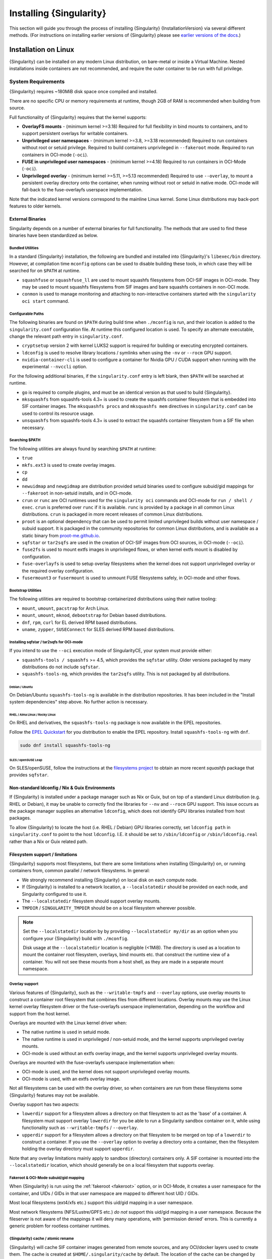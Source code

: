 .. _installation:

##########################
 Installing {Singularity}
##########################

This section will guide you through the process of installing
{Singularity} {InstallationVersion} via several different methods. (For
instructions on installing earlier versions of {Singularity} please see
`earlier versions of the docs <https://www.sylabs.io/docs/>`_.)

***********************
 Installation on Linux
***********************

{Singularity} can be installed on any modern Linux distribution, on
bare-metal or inside a Virtual Machine. Nested installations inside
containers are not recommended, and require the outer container to be
run with full privilege.

.. _system-requirements:

System Requirements
===================

{Singularity} requires ~180MiB disk space once compiled and installed.

There are no specific CPU or memory requirements at runtime, though 2GB
of RAM is recommended when building from source.

Full functionality of {Singularity} requires that the kernel supports:

-  **OverlayFS mounts** - (minimum kernel >=3.18) Required for full
   flexibility in bind mounts to containers, and to support persistent
   overlays for writable containers.

-  **Unprivileged user namespaces** - (minimum kernel >=3.8, >=3.18 recommended)
   Required to run containers without root or setuid privilege. Required to
   build containers unprivileged in ``--fakeroot`` mode. Required to run
   containers in OCI-mode (``-oci``).

-  **FUSE in unprivileged user namespaces** - (minimum kernel >=4.18) Required
   to run containers in OCI-Mode (``-oci``).

-  **Unprivileged overlay** - (minimum kernel >=5.11, >=5.13 recommended)
   Required to use ``--overlay``, to mount a persistent overlay directory onto
   the container, when running without root or setuid in native mode. OCI-mode
   will fall-back to the fuse-overlayfs userspace implementation.

Note that the indicated kernel versions correspond to the mainline Linux kernel.
Some Linux distributions may back-port features to older kernels.

External Binaries
-----------------

Singularity depends on a number of external binaries for full functionality. The
methods that are used to find these binaries have been standardized as below.

Bundled Utilities
^^^^^^^^^^^^^^^^^

In a standard {Singularity} installation, the following are bundled and
installed into {Singularity}'s ``libexec/bin`` directory. However, at
compilation time ``mconfig`` options can be used to disable building these
tools, in which case they will be searched for on ``$PATH`` at runtime.

- ``squashfuse`` or ``squashfuse_ll`` are used to mount squashfs filesystems
  from OCI-SIF images in OCI-mode. They may be used to mount squashfs
  filesystems from SIF images and bare squashfs containers in non-OCI mode.

- ``conmon`` is used to manage monitoring and attaching to non-interactive
  containers started with the ``singularity oci start`` command.

Configurable Paths
^^^^^^^^^^^^^^^^^^

The following binaries are found on ``$PATH`` during build time when
``./mconfig`` is run, and their location is added to the
``singularity.conf`` configuration file. At runtime this configured
location is used. To specify an alternate executable, change the
relevant path entry in ``singularity.conf``.

-  ``cryptsetup`` version 2 with kernel LUKS2 support is required for
   building or executing encrypted containers.

-  ``ldconfig`` is used to resolve library locations / symlinks when
   using the ``-nv`` or ``--rocm`` GPU support.

-  ``nvidia-container-cli`` is used to configure a container for Nvidia
   GPU / CUDA support when running with the experimental ``--nvccli``
   option.

For the following additional binaries, if the ``singularity.conf`` entry
is left blank, then ``$PATH`` will be searched at runtime.

-  ``go`` is required to compile plugins, and must be an identical
   version as that used to build {Singularity}.

-  ``mksquashfs`` from squashfs-tools 4.3+ is used to create the
   squashfs container filesystem that is embedded into SIF container
   images. The ``mksquashfs procs`` and ``mksquashfs mem`` directives in
   ``singularity.conf`` can be used to control its resource usage.

-  ``unsquashfs`` from squashfs-tools 4.3+ is used to extract the
   squashfs container filesystem from a SIF file when necessary.

Searching $PATH
^^^^^^^^^^^^^^^

The following utilities are always found by searching ``$PATH`` at
runtime:

-  ``true``

-  ``mkfs.ext3`` is used to create overlay images.

-  ``cp``

-  ``dd``

-  ``newuidmap`` and ``newgidmap`` are distribution provided setuid
   binaries used to configure subuid/gid mappings for ``--fakeroot`` in
   non-setuid installs, and in OCI-mode.

-  ``crun`` or ``runc`` are OCI runtimes used for the ``singularity oci``
   commands and OCI-mode for ``run / shell / exec``. ``crun`` is preferred over
   ``runc`` if it is available. ``runc`` is provided by a package in all common
   Linux distributions. ``crun`` is packaged in more recent releases of common
   Linux distributions.

-  ``proot`` is an optional dependency that can be used to permit
   limited unprivileged builds without user namespace / subuid
   support. It is packaged in the community repositories for common
   Linux distributions, and is available as a static binary from
   `proot-me.github.io <https://proot-me.github.io>`__.

- ``sqfstar`` or ``tar2sqfs`` are used in the creation of OCI-SIF images from
  OCI sources, in OCI-mode (``--oci``).

- ``fuse2fs`` is used to mount extfs images in unprivileged flows, or when
  kernel extfs mount is disabled by configuration.

- ``fuse-overlayfs`` is used to setup overlay filesystems when the kernel does
  not support unprivileged overlay or the required overlay configuration.

- ``fusermount3`` or ``fusermount`` is used to unmount FUSE filesystems safely,
  in OCI-mode and other flows.

Bootstrap Utilities
^^^^^^^^^^^^^^^^^^^

The following utilities are required to bootstrap containerized
distributions using their native tooling:

-  ``mount``, ``umount``, ``pacstrap`` for Arch Linux.
-  ``mount``, ``umount``, ``mknod``, ``debootstrap`` for Debian based
   distributions.
-  ``dnf``, ``rpm``, ``curl`` for EL derived RPM based
   distributions.
-  ``uname``, ``zypper``, ``SUSEConnect`` for SLES derived RPM based
   distributions.

.. _sqfstar:

Installing sqfstar / tar2sqfs for OCI-mode
^^^^^^^^^^^^^^^^^^^^^^^^^^^^^^^^^^^^^^^^^^

If you intend to use the ``--oci`` execution mode of SingularityCE, your system
must provide either:

- ``squashfs-tools / squashfs`` >= 4.5, which provides the ``sqfstar`` utility.
  Older versions packaged by many distributions do not include ``sqfstar``.
- ``squashfs-tools-ng``, which provides the ``tar2sqfs`` utility. This is not
  packaged by all distributions.

Debian / Ubuntu
"""""""""""""""

On Debian/Ubuntu ``squashfs-tools-ng`` is available in the distribution
repositories. It has been included in the "Install system dependencies" step
above. No further action is necessary.

RHEL / Alma Linux / Rocky Linux
"""""""""""""""""""""""""""""""

On RHEL and derivatives, the ``squashfs-tools-ng`` package is now
available in the EPEL repositories.

Follow the `EPEL Quickstart <https://docs.fedoraproject.org/en-US/epel/#_quickstart>`__
for you distribution to enable the EPEL repository. Install ``squashfs-tools-ng`` with
``dnf``.

.. code::

   sudo dnf install squashfs-tools-ng


SLES / openSUSE Leap
""""""""""""""""""""

On SLES/openSUSE, follow the instructions at the `filesystems
project <https://software.opensuse.org//download.html?project=filesystems&package=squashfs>`__
to obtain an more recent `squashfs` package that provides ``sqfstar``.

Non-standard ldconfig / Nix & Guix Environments
-----------------------------------------------

If {Singularity} is installed under a package manager such as Nix or
Guix, but on top of a standard Linux distribution (e.g. RHEL or
Debian), it may be unable to correctly find the libraries for ``--nv``
and ``--rocm`` GPU support. This issue occurs as the package manager
supplies an alternative ``ldconfig``, which does not identify GPU
libraries installed from host packages.

To allow {Singularity} to locate the host (i.e. RHEL / Debian) GPU
libraries correctly, set ``ldconfig path`` in ``singularity.conf`` to
point to the host ``ldconfig``. I.E. it should be set to
``/sbin/ldconfig`` or ``/sbin/ldconfig.real`` rather than a Nix or Guix
related path.

Filesystem support / limitations
--------------------------------

{Singularity} supports most filesystems, but there are some limitations
when installing {Singularity} on, or running containers from, common
parallel / network filesystems. In general:

-  We strongly recommend installing {Singularity} on local disk on each
   compute node.

-  If {Singularity} is installed to a network location, a
   ``--localstatedir`` should be provided on each node, and Singularity
   configured to use it.

-  The ``--localstatedir`` filesystem should support overlay mounts.

-  ``TMPDIR`` / ``SINGULARITY_TMPDIR`` should be on a local filesystem
   wherever possible.

.. note::

   Set the ``--localstatedir`` location by by providing
   ``--localstatedir my/dir`` as an option when you configure your
   {Singularity} build with ``./mconfig``.

   Disk usage at the ``--localstatedir`` location is negligible (<1MiB).
   The directory is used as a location to mount the container root
   filesystem, overlays, bind mounts etc. that construct the runtime
   view of a container. You will not see these mounts from a host shell,
   as they are made in a separate mount namespace.

Overlay support
^^^^^^^^^^^^^^^

Various features of {Singularity}, such as the ``--writable-tmpfs`` and
``--overlay`` options, use overlay mounts to construct a container root
filesystem that combines files from different locations. Overlay mounts may use
the Linux kernel overlay filesystem driver or the fuse-overlayfs userspace
implementation, depending on the workflow and support from the host kernel.

Overlays are mounted with the Linux kernel driver when:

- The native runtime is used in setuid mode.
- The native runtime is used in unprivileged / non-setuid mode, and
  the kernel supports unprivileged overlay mounts.
- OCI-mode is used without an extfs overlay image, and the kernel supports
  unprivileged overlay mounts.

Overlays are mounted with the fuse-overlayfs userspace implementation when:

- OCI-mode is used, and the kernel does not support unprivileged overlay mounts.
- OCI-mode is used, with an extfs overlay image.

Not all filesystems can be used with the overlay driver, so when containers
are run from these filesystems some {Singularity} features may not be available.

Overlay support has two aspects:

-  ``lowerdir`` support for a filesystem allows a directory on that
   filesystem to act as the 'base' of a container. A filesystem must
   support overlay ``lowerdir`` for you be able to run a Singularity
   sandbox container on it, while using functionality such as
   ``--writable-tmpfs`` / ``--overlay``.

-  ``upperdir`` support for a filesystem allows a directory on that
   filesystem to be merged on top of a ``lowerdir`` to construct a
   container. If you use the ``--overlay`` option to overlay a directory
   onto a container, then the filesystem holding the overlay directory
   must support ``upperdir``.

Note that any overlay limitations mainly apply to sandbox (directory)
containers only. A SIF container is mounted into the ``--localstatedir``
location, which should generally be on a local filesystem that supports
overlay.

Fakeroot & OCI-Mode subuid/gid mapping
^^^^^^^^^^^^^^^^^^^^^^^^^^^^^^^^^^^^^^

When {Singularity} is run using the :ref:`fakeroot <fakeroot>` option, or in
OCI-Mode, it creates a user namespace for the container, and UIDs / GIDs in that
user namespace are mapped to different host UID / GIDs.

Most local filesystems (ext4/xfs etc.) support this uid/gid mapping in a
user namespace.

Most network filesystems (NFS/Lustre/GPFS etc.) *do not* support this
uid/gid mapping in a user namespace. Because the fileserver is not aware
of the mappings it will deny many operations, with 'permission denied'
errors. This is currently a generic problem for rootless container
runtimes.

{Singularity} cache / atomic rename
^^^^^^^^^^^^^^^^^^^^^^^^^^^^^^^^^^^

{Singularity} will cache SIF container images generated from remote
sources, and any OCI/docker layers used to create them. The cache is
created at ``$HOME/.singularity/cache`` by default. The location of the
cache can be changed by setting the ``SINGULARITY_CACHEDIR`` environment
variable.

The directory used for ``SINGULARITY_CACHEDIR`` should be:

-  A unique location for each user. Permissions are set on the cache so
   that private images cached for one user are not exposed to another.
   This means that ``SINGULARITY_CACHEDIR`` cannot be shared.

-  Located on a filesystem with sufficient space for the number and size
   of container images anticipated.

-  Located on a filesystem that supports atomic rename, if possible.

In {Singularity} version 3.6 and above the cache is concurrency safe.
Parallel runs of {Singularity} that would create overlapping cache
entries will not conflict, as long as the filesystem used by
``SINGULARITY_CACHEDIR`` supports atomic rename operations.

Support for atomic rename operations is expected on local POSIX
filesystems, but varies for network / parallel filesystems and may be
affected by topology and configuration. For example, Lustre supports
atomic rename of files only on a single MDT. Rename on NFS is only
atomic to a single client, not across systems accessing the same NFS
share.

If you are not certain that your ``$HOME`` or ``SINGULARITY_CACHEDIR``
filesystems support atomic rename, do not run ``singularity`` in parallel
using remote container URLs. Instead use ``singularity pull`` to create
a local SIF image, and then run this SIF image in a parallel step. An
alternative is to use the ``--disable-cache`` option, but this will
result in each {Singularity} instance independently fetching the
container from the remote source, into a temporary location.

NFS
^^^

NFS filesystems support overlay mounts as a ``lowerdir`` only, and do
not support user-namespace (sub)uid/gid mapping.

-  Containers run from SIF files located on an NFS filesystem do not
   have restrictions.

-  You cannot use ``--overlay mynfsdir/`` to overlay a directory onto a
   container when the overlay (upperdir) directory is on an NFS
   filesystem.

-  When using ``--fakeroot`` to build or run a container, your
   ``TMPDIR`` / ``SINGULARITY_TMPDIR`` should not be set to an NFS
   location.

-  You should not run a sandbox container with ``--fakeroot`` from an
   NFS location.

Lustre / GPFS / PanFS
^^^^^^^^^^^^^^^^^^^^^

Lustre, GPFS, and PanFS do not have sufficient ``upperdir`` or
``lowerdir`` overlay support for certain {Singularity} features, and
do not support user-namespace (sub)uid/gid mapping.

- You cannot use ``--overlay`` or ``--writable-tmpfs`` with a sandbox
  container that is located on a Lustre, GPFS, or PanFS
  filesystem. SIF containers on Lustre, GPFS, and PanFS will work
  correctly with these options.

- You cannot use ``--overlay`` to overlay a directory onto a
  container, when the overlay (upperdir) directory is on a Lustre,
  GPFS, or PanFS filesystem.

- When using ``--fakeroot`` to build or run a container, your
  ``TMPDIR/SINGULARITY_TMPDIR`` should not be a Lustre, GPFS, or
  PanFS location.

- You should not run a sandbox container with ``--fakeroot`` from a
  Lustre, GPFS, or PanFS location.

OCI-mode Limitations
--------------------

Because {Singularity} 4's OCI-mode is unprivileged, and never uses a setuid
starter executable for container configuration, it has requirements that may not
be satisified by older Linux distributions.

OCI-mode, including Dockerfile builds to OCI-SIF, will generally operate
correctly on Linux distributions that use kernel 4.18 or later and v2 cgroups.
Some distributions that use earlier kernels may have backported functionality
that allows OCI-Mode to be used, but certain features may be limited as below.
Distributions using v1 cgroups also have limitations, discussed below.

RHEL / Alma Linux / Rocky Linux
^^^^^^^^^^^^^^^^^^^^^^^^^^^^^^^

On RHEL 9, all features of OCI-mode are supported. ``crun`` is the recommended
low-level runtime, and is listed as a requirement by {Singularity} RPM packages.

On RHEL 8, container resource limits cannot be applied as v1 cgroups are used by
default. ``crun`` is the recommended low-level runtime, and is listed as a
requirement by {Singularity} RPM packages.

SLES / openSUSE Leap
^^^^^^^^^^^^^^^^^^^^

On SLES 15, container resource limits cannot be applied as v1 cgroups are used
by default. ``runc`` is the recommended low-level runtime, and is listed as a
requirement by {Singularity} RPM packages. The ``--no-setgroups`` option, to
preserve host supplementary group membership, is not supported by ``runc``.

OCI-mode, including building Dockerfiles with ``singularity build --oci``, is
not supported on SLES12. The kernel does not support FUSE in unprivileged user
namespaces nor does it support unprivileged kernel overlays.

Ubuntu
^^^^^^

On Ubuntu 22.04 LTS, ``runc`` is the recommended low-level runtime, and is
listed as a requirement by {Singularity} Deb packages. The ``--no-setgroups``
option, to preserve host supplementary group membership, is not supported by
``runc``.

On Ubuntu 20.04 LTS, container resource limits cannot be applied as v1 cgroups
are used by default. ``runc`` is the recommended low-level runtime, and is
listed as a requirement by {Singularity} Deb packages. The ``--no-setgroups``
option, to preserve host supplementary group membership, is not supported by
``runc``.

Install from Provided RPM / Deb Packages
========================================

Sylabs provides ``.rpm`` packages of {Singularity}, for
mainstream-supported versions of RHEL and derivatives (e.g. Alma Linux
/ Rocky Linux). We also provide ``.deb`` packages for current Ubuntu
LTS releases.

These packages can be downloaded from the `GitHub release
page <https://github.com/sylabs/singularity/releases>`_
and installed using your distribution's package manager.

The packages are provided as a convenience for users of the open
source project, and are built in our public CircleCI workflow. They are not
signed, but SHA256 sums are provided on the release page.

Install from Source
===================

To use the latest version of {Singularity} from GitHub you will need to
build and install it from source. This may sound daunting, but the
process is straightforward, and detailed below.

If you have an earlier version of {Singularity} installed, you should
:ref:`remove it <remove-an-old-version>` before executing the
installation commands. You will also need to install some dependencies
and install `Go <https://golang.org/>`_.

.. _install-dependencies:

Install Dependencies
--------------------

On Debian-based systems, including Ubuntu:

.. code::

   # Ensure repositories are up-to-date
   sudo apt-get update
   # Install debian packages for dependencies
   sudo apt-get install -y \
      autoconf \
      automake \
      cryptsetup \
      fuse \
      fuse2fs \
      git \
      libfuse-dev \
      libglib2.0-dev \
      libseccomp-dev \
      libtool \
      pkg-config \
      runc \
      squashfs-tools \
      squashfs-tools-ng \
      uidmap \
      wget \
      zlib1g-dev

On versions 8 or later of RHEL / Alma Linux / Rocky Linux, as well as on Fedora:

.. code::

   # Install basic tools for compiling
   sudo dnf groupinstall -y 'Development Tools'
   # Install RPM packages for dependencies
   sudo dnf install -y \
      autoconf \
      automake \
      crun \
      cryptsetup \
      fuse \
      fuse3 \
      fuse3-devel \
      git \
      glib2-devel \
      libseccomp-devel \
      libtool \
      squashfs-tools \
      wget \
      zlib-devel

On SLES / openSUSE Leap:

.. code::

   # Install RPM packages for dependencies
   sudo zypper in \
      autoconf \
      automake \
      cryptsetup \
      fuse2fs \
      fuse3 \
      fuse3-devel \
      gcc \
      gcc-c++ \
      git \
      glib2-devel \
      libseccomp-devel \
      libtool \
      make \
      pkg-config \
      runc \
      squashfs \
      wget \
      zlib-devel

.. note::

   You can build {Singularity} without ``cryptsetup`` available,
   but you will not be able to use encrypted containers without it installed
   on your system.

   If you will not use the ``singularity oci`` commands, or OCI-mode, ``crun`` /
   ``runc`` is not required.

.. _install-go:

Install Go
----------

{Singularity} is written in Go, and aims to maintain support for the two most
recent stable versions of Go. This corresponds to the Go Release Maintenance
Policy and Security Policy, ensuring critical bug fixes and security patches are
available for all supported language versions.

Building {Singularity} may require a newer version of Go than is available in
the repositories of your distribution. We recommend installing the latest
version of Go from the [official binaries](https://golang.org/dl/).

This is one of several ways to `install and configure Go
<https://golang.org/doc/install>`_.

.. note::

   If you have previously installed Go from a download, rather than an
   operating system package, you should remove your ``go`` directory,
   e.g. ``rm -r /usr/local/go`` before installing a newer version.
   Extracting a new version of Go over an existing installation can lead
   to errors when building Go programs, as it may leave old files, which
   have been removed or replaced in newer versions.

Visit the `Go download page <https://golang.org/dl/>`_ and pick a
package archive to download. Copy the link address and download with
wget. Then extract the archive to ``/usr/local`` (or use other
instructions on go installation page).

.. code::

   $ export VERSION={GoVersion} OS=linux ARCH=amd64 && \
       wget https://dl.google.com/go/go$VERSION.$OS-$ARCH.tar.gz && \
       sudo tar -C /usr/local -xzvf go$VERSION.$OS-$ARCH.tar.gz && \
       rm go$VERSION.$OS-$ARCH.tar.gz

Then, set up your environment for Go.

.. code::

   $ echo 'export GOPATH=${HOME}/go' >> ~/.bashrc && \
       echo 'export PATH=/usr/local/go/bin:${PATH}:${GOPATH}/bin' >> ~/.bashrc && \
       source ~/.bashrc

Download {Singularity} from a release
-------------------------------------

You can download {Singularity} from one of the releases. To see a full
list, visit `the GitHub release page
<https://github.com/sylabs/singularity/releases>`_. After deciding on a
release to install, you can run the following commands to proceed with
the installation.

.. code::

   $ export VERSION={InstallationVersion} && # adjust this as necessary \
       wget https://github.com/sylabs/singularity/releases/download/v${VERSION}/singularity-ce-${VERSION}.tar.gz && \
       tar -xzf singularity-ce-${VERSION}.tar.gz && \
       cd singularity-ce-${VERSION}

Checkout Code from Git
----------------------

The following commands will install {Singularity} from the `GitHub repo
<https://github.com/sylabs/singularity>`_ to ``/usr/local``. This method
will work for >=v{InstallationVersion}. To install an older tagged
release see `older versions of the docs <https://www.sylabs.io/docs/>`_.

When installing from source, you can decide to install from either a
**tag**, a **release branch**, or from the **main branch**.

-  **tag**: GitHub tags form the basis for releases, so installing from
   a tag is the same as downloading and installing a `specific release
   <https://github.com/sylabs/singularity/releases>`_. Tags are expected
   to be relatively stable and well-tested.

-  **release branch**: A release branch represents the latest version of
   a minor release with all the newest bug fixes and enhancements (even
   those that have not yet made it into a point release). For instance,
   to install v3.10 with the latest bug fixes and enhancements checkout
   ``release-3.10``. Release branches may be less stable than code in a
   tagged point release.

-  **main branch**: The ``main`` branch contains the latest,
   bleeding edge version of {Singularity}. This is the default branch
   when you clone the source code, so you don't have to check out any
   new branches to install it. The ``main`` branch changes quickly and
   may be unstable.

To ensure that the {Singularity} source code is downloaded to the
appropriate directory use these commands.

.. code::

   $ git clone --recurse-submodules https://github.com/sylabs/singularity.git && \
       cd singularity && \
       git checkout --recurse-submodules v{InstallationVersion}

Compile Singularity
-------------------

{Singularity} uses a custom build system called ``makeit``. ``mconfig``
is called to generate a ``Makefile`` and then ``make`` is used to
compile and install.

To support the SIF image format, automated networking setup etc., and
older Linux distributions without user namespace support, Singularity
must be ``make install``ed as root or with ``sudo``, so it can install
the ``libexec/singularity/bin/starter-setuid`` binary with root
ownership and setuid permissions for privileged operations. If you need
to install as a normal user, or do not want to use setuid functionality
:ref:`see below <install-nonsetuid>`.

.. code::

   $ ./mconfig && \
       make -C ./builddir && \
       sudo make -C ./builddir install

By default {Singularity} will be installed in the ``/usr/local``
directory hierarchy. You can specify a custom directory with the
``--prefix`` option, to ``mconfig`` like so:

.. code::

   $ ./mconfig --prefix=/opt/singularity

This option can be useful if you want to install multiple versions of
{Singularity}, install a personal version of {Singularity} on a shared
system, or if you want to remove {Singularity} easily after installing
it.

For a full list of ``mconfig`` options, run ``mconfig --help``. Here are
some of the most common options that you may need to use when building
{Singularity} from source.

-  ``--sysconfdir``: Install read-only config files in sysconfdir. This
   option is important if you need the ``singularity.conf`` file or
   other configuration files in a custom location.

-  ``--localstatedir``: Set the state directory where containers are
   mounted. This is a particularly important option for administrators
   installing {Singularity} on a shared file system. The
   ``--localstatedir`` should be set to a directory that is present on
   each individual node.

-  ``-b``: Build {Singularity} in a given directory. By default this is
   ``./builddir``.

-  ``--without-conmon``: Do not build the ``conmon`` OCI container monitor. Use
   this option if you are certain you will not use the ``singularity oci``
   commands, or wish to use conmon >=2.0.24 provided by your distribution, and
   available on ``$PATH``.

- ``--reproducible``: Enable support for reproducible builds. Ensures
   that the compiled binaries do not include any temporary paths, the
   source directory path, etc. This disables support for building plugins.

.. _install-nonsetuid:

Unprivileged (non-setuid) Installation
--------------------------------------

If you need to install {Singularity} as a non-root user, or do not wish
to allow the use of a setuid root binary, you can configure
{Singularity} with the ``--without-suid`` option to mconfig:

.. code::

   $ ./mconfig --without-suid --prefix=/home/dave/singularity-ce && \
       make -C ./builddir && \
       make -C ./builddir install

If you have already installed {Singularity} you can disable the setuid
flow by setting the option ``allow setuid = no`` in
``etc/singularity/singularity.conf`` within your installation directory.

When {Singularity} does not use setuid all container execution will use
a user namespace. This requires support from your operating system
kernel, and imposes some limitations on functionality. You should review
the :ref:`requirements <userns-requirements>` and :ref:`limitations
<userns-limitations>` in the :ref:`user namespace <userns>` section of
this guide.

Relocatable Installation
------------------------

Since {Singularity} 3.8, an unprivileged (non-setuid) installation is
relocatable. As long as the structure inside the installation directory
(``--prefix``) is maintained, it can be moved to a different location
and {Singularity} will continue to run normally.

Relocation of a default setuid installation is not supported, as
restricted location / ownership of configuration files is important to
security.

Source bash completion file
---------------------------

To enjoy bash shell completion with {Singularity} commands and options,
source the bash completion file:

.. code::

   $ . /usr/local/etc/bash_completion.d/singularity

Add this command to your ``~/.bashrc`` file so that bash completion
continues to work in new shells. (Adjust the path if you installed
{Singularity} to a different location.)

.. _install-rpm:

Build and install an RPM
========================

If you use RHEL, RHEL derivatives, or SUSE, building and installing a
Singularity RPM allows your {Singularity} installation to be more easily
managed, upgraded and removed. You can build an RPM directly from the `release
tarball <https://github.com/sylabs/singularity/releases>`_.

.. note::

   Be sure to download the correct asset from the `GitHub releases page
   <https://github.com/sylabs/singularity/releases>`_. It should be
   named ``singularity-ce-<version>.tar.gz``.

After installing the :ref:`dependencies <install-dependencies>` and
installing :ref:`Go <install-go>` as detailed above, you are ready to
download the tarball and build and install the RPM.

.. code::

   $ export VERSION={InstallationVersion} && # adjust this as necessary \
       wget https://github.com/sylabs/singularity/releases/download/v${VERSION}/singularity-ce-${VERSION}.tar.gz && \
       rpmbuild -tb singularity-ce-${VERSION}.tar.gz && \
       sudo rpm -ivh ~/rpmbuild/RPMS/x86_64/singularity-ce-$VERSION-1.el9.x86_64.rpm && \
       rm -rf ~/rpmbuild singularity-ce-$VERSION*.tar.gz

If you encounter a failed dependency error for golang but installed it
from source, build with this command:

.. code::

   rpmbuild -tb --nodeps singularity-ce-${VERSION}.tar.gz

Options to ``mconfig`` can be passed using the familiar syntax to
``rpmbuild``. For example, if you want to force the local state
directory to ``/mnt`` (instead of the default ``/var``) you can do the
following:

.. code::

   rpmbuild -tb --define='_localstatedir /mnt' singularity-ce-$VERSION.tar.gz

.. note::

   It is very important to set the local state directory to a directory
   that physically exists on nodes within a cluster when installing
   {Singularity} in an HPC environment with a shared file system.

Build an RPM from Git source
----------------------------

Alternatively, to build an RPM from a branch of the Git repository you
can clone the repository, directly ``make`` an rpm, and use it to
install Singularity:

.. code::

   $ ./mconfig && \
   make -C builddir rpm && \
   sudo rpm -ivh ~/rpmbuild/RPMS/x86_64/singularity-ce-{InstallationVersion}.el9.x86_64.rpm # or whatever version you built

To build an rpm with an alternative install prefix set ``RPMPREFIX`` on
the make step, for example:

.. code::

   $ make -C builddir rpm RPMPREFIX=/usr/local

For finer control of the rpmbuild process you may wish to use ``make
dist`` to create a tarball that you can then build into an rpm with
``rpmbuild -tb`` as above.

.. _remove-an-old-version:

Remove an old version
=====================

In a standard installation of {Singularity} (when building from source), the
command ``sudo make -C builddir install`` lists all the files as they are
installed. You must remove all of these files and directories to completely
remove {Singularity}.

.. code::

   $ sudo rm -rf \
       /usr/local/libexec/singularity \
       /usr/local/var/singularity \
       /usr/local/etc/singularity \
       /usr/local/bin/singularity \
       /usr/local/bin/run-singularity \
       /usr/local/etc/bash_completion.d/singularity

If you anticipate needing to remove {Singularity}, it might be easier to
install it in a custom directory using the ``--prefix`` option to
``mconfig``. In that case {Singularity} can be uninstalled simply by
deleting the parent directory. Or it may be useful to install
{Singularity} :ref:`using a package manager <install-rpm>` so that it
can be updated and/or uninstalled with ease in the future.

Testing & Checking the Build Configuration
==========================================

After installation you can perform a basic test of Singularity
functionality by executing a simple container from the Sylabs Cloud
library:

.. code::

   $ singularity exec library://alpine cat /etc/alpine-release
   3.10.0

See the `user guide
<https://www.sylabs.io/guides/{userversion}/user-guide/>`__ for more
information about how to use {Singularity}.

singularity buildcfg
--------------------

Running ``singularity buildcfg`` will show the build configuration of an
installed version of {Singularity}, and lists the paths used by
{Singularity}. Use ``singularity buildcfg`` to confirm paths are set
correctly for your installation, and troubleshoot any 'not-found' errors
at runtime.

.. code::

   $ singularity buildcfg
   PACKAGE_NAME=singularity-ce
   PACKAGE_VERSION={InstallationVersion}
   BUILDDIR=/home/myuser/singularity/builddir
   PREFIX=/usr/local
   EXECPREFIX=/usr/local
   BINDIR=/usr/local/bin
   SBINDIR=/usr/local/sbin
   LIBEXECDIR=/usr/local/libexec
   DATAROOTDIR=/usr/local/share
   DATADIR=/usr/local/share
   SYSCONFDIR=/usr/local/etc
   SHAREDSTATEDIR=/usr/local/com
   LOCALSTATEDIR=/usr/local/var
   RUNSTATEDIR=/usr/local/var/run
   INCLUDEDIR=/usr/local/include
   DOCDIR=/usr/local/share/doc/singularity-ce
   INFODIR=/usr/local/share/info
   LIBDIR=/usr/local/lib
   LOCALEDIR=/usr/local/share/locale
   MANDIR=/usr/local/share/man
   SINGULARITY_CONFDIR=/usr/local/etc/singularity
   SESSIONDIR=/usr/local/var/singularity/mnt/session
   PLUGIN_ROOTDIR=/usr/local/libexec/singularity/plugin
   SINGULARITY_CONF_FILE=/usr/local/etc/singularity/singularity.conf
   SINGULARITY_SUID_INSTALL=1

Note that the ``LOCALSTATEDIR`` and ``SESSIONDIR`` should be on local,
non-shared storage.

The list of files installed by a successful ``setuid`` installation of
{Singularity} can be found in the :ref:`appendix, installed files
section <installed-files>`.

Test Suite
----------

The {Singularity} codebase includes a test suite that is run during
development using CI services.

If you would like to run the test suite locally you can run the test
targets from the ``builddir`` directory in the source tree:

-  ``make check`` runs source code linting and dependency checks

-  ``make test`` runs basic unit and integration tests

-  ``make e2e-test`` runs end-to-end tests, which exercise a large
   number of operations by calling the {Singularity} CLI with different
   execution profiles.

.. note::

   Running the full test suite requires a ``docker`` installation, and
   ``nc`` in order to test docker and instance/networking functionality.

   {Singularity} must be installed in order to run the full test suite,
   as it must run the CLI with setuid privilege for the ``starter-suid``
   binary.

.. warning::

   ``sudo`` privilege is required to run the full tests, and you should
   not run the tests on a production system. We recommend running the
   tests in an isolated development or build environment.

********************************
 Installation on Windows or Mac
********************************

Linux container runtimes like {Singularity} cannot run natively on
Windows or Mac because of basic incompatibilities with the host kernel.
(Contrary to a popular misconception, macOS does not run on a Linux
kernel. It runs on a kernel called Darwin originally forked from BSD.)

To run {Singularity} on a Windows or macOS computer, a Linux virtual machine
(VM) is required. There are various ways to configure a VM on both Windows and
macOS. On WIndows, we recommend the Windows Subsystem for Linux (WSL2), and
macOS, we recommend Lima.

Windows
=======

Recent builds of Windows 10, and all builds of Windows 11, include version 2 of
the Windows Subsystem for Linux. WSL2 provides a Linux virtual machine that is
tightly integrated with the Windows environment. The default Linux distribution
used by WSL2 is Ubuntu. It is straightforward to install {Singularity} inside
WSL2 Ubuntu, and use all of its features.

Follow the `WSL2 installation instructions
<https://docs.microsoft.com/en-us/windows/wsl/install>`__ to enable WSL2 with
the default Ubuntu 22.04 environment. On Windows 11 and the most recent builds
of Windows 10 this is as easy as opening an administrator command prompt or
Powershell window and entering:

.. code::

  wsl --install

Follow the prompts. A restart is required, and when you open the 'Ubuntu' app
for the first time you'll be asked to set a username and password for the Linux
environment.

You can install SingularityCE from source, or from the Ubuntu packages at the
GitHub releases page. To quickly install the 4.0.0 package use the following
commands inside the WSL2 Ubuntu window:

.. code::

  $ wget https://github.com/sylabs/singularity/releases/download/v4.0.0/singularity-ce_4.0.0-jammy_amd64.deb
  $ sudo apt install ./singularity-ce_4.0.0-jammy_amd64.deb

The ``singularity`` command will now be available in your WSL2 environment:

.. code::

  $ singularity exec library://ubuntu echo "Hello World!"
  INFO:    Downloading library image
  28.4MiB / 28.4MiB [=================================================================================] 100 % 5.6 MiB/s 0s
  Hello World!

GPU Support
-----------

WSL2 supports using an NVIDIA GPU from the Linux environment. To use a GPU from
{Singularity} in WSL2, you must first install ``libnvidia-container-tools``,
following the instructions in the `libnvidia-container documentation
<https://docs.nvidia.com/datacenter/cloud-native/container-toolkit/latest/install-guide.html>`__:

.. code::

  curl -fsSL https://nvidia.github.io/libnvidia-container/gpgkey | sudo gpg --dearmor -o /usr/share/keyrings/nvidia-container-toolkit-keyring.gpg \
  curl -s -L https://nvidia.github.io/libnvidia-container/stable/deb/nvidia-container-toolkit.list | \
    sed 's#deb https://#deb [signed-by=/usr/share/keyrings/nvidia-container-toolkit-keyring.gpg] https://#g' | \
    sudo tee /etc/apt/sources.list.d/nvidia-container-toolkit.list \
  sudo apt-get update
  sudo apt-get install -y nvidia-container-toolkit

Once this process has been completed, GPU containers can be run under WSL2 using
the ``--nv`` and ``--nvccli`` flags together:

.. code::

  $ singularity pull docker://tensorflow/tensorflow:latest-gpu

  $  singularity run --nv --nvccli tensorflow_latest-gpu.sif
  INFO:    Setting 'NVIDIA_VISIBLE_DEVICES=all' to emulate legacy GPU binding.
  INFO:    Setting --writable-tmpfs (required by nvidia-container-cli)
  ________                               _______________
  ___  __/__________________________________  ____/__  /________      __
  __  /  _  _ \_  __ \_  ___/  __ \_  ___/_  /_   __  /_  __ \_ | /| / /
  _  /   /  __/  / / /(__  )/ /_/ /  /   _  __/   _  / / /_/ /_ |/ |/ /
  /_/    \___//_/ /_//____/ \____//_/    /_/      /_/  \____/____/|__/
  You are running this container as user with ID 1000 and group 1000,
  which should map to the ID and group for your user on the Docker host. Great!
  Singularity> python
  Python 3.8.10 (default, Nov 26 2021, 20:14:08)
  [GCC 9.3.0] on linux
  Type "help", "copyright", "credits" or "license" for more information.
  >>> import tensorflow as tf
  >>> tf.config.list_physical_devices('GPU')
  2022-03-25 11:42:25.672088: I tensorflow/stream_executor/cuda/cuda_gpu_executor.cc:922] could not open file to read NUMA node: /sys/bus/pci/devices/0000:01:00.0/numa_node
  Your kernel may have been built without NUMA support.
  2022-03-25 11:42:25.713295: I tensorflow/stream_executor/cuda/cuda_gpu_executor.cc:922] could not open file to read NUMA node: /sys/bus/pci/devices/0000:01:00.0/numa_node
  Your kernel may have been built without NUMA support.
  2022-03-25 11:42:25.713892: I tensorflow/stream_executor/cuda/cuda_gpu_executor.cc:922] could not open file to read NUMA node: /sys/bus/pci/devices/0000:01:00.0/numa_node
  Your kernel may have been built without NUMA support.
  [PhysicalDevice(name='/physical_device:GPU:0', device_type='GPU')]

Note that the ``--nvccli`` flag is required to enable container setup using the
``nvidia-container-cli`` utility. {Singularity}'s simpler library binding
approach (``--nv`` only) is not sufficient for GPU support under WSL2.

Mac
===

To install {Singularity} on macOS, we recommend using the `lima <https://github.com/lima-vm/lima>`__ VM platform, available on `Homebrew <https://brew.sh/>`__.

If you don't already have Homebrew installed, you can install it as follows:

.. code::

   $ /bin/bash -c "$(curl -fsSL https://raw.githubusercontent.com/Homebrew/install/HEAD/install.sh)"

Follow the instructions at the end of the installation process. In particular,
make sure to add the relevant lines to your shell configuration:

.. code::

   $ (echo; echo 'eval "$(/home/linuxbrew/.linuxbrew/bin/brew shellenv)"') >> $HOME/.profile
   $ eval "$(/home/linuxbrew/.linuxbrew/bin/brew shellenv)"

Once Homebrew is installed, install lima:

.. code::

   $ brew install lima

As part of the {Singularity} distribution (starting with version 4), we have
provided an example template for using {Singularity} with lima. The example
is available under the ``examples/lima`` directory in the {Singularity} source
bundle, and can also be downloaded `directly from the code repository
<https://raw.githubusercontent.com/sylabs/singularity/main/examples/lima/singularity-ce.yml>`_.

The template is named ``singularity-ce.yml``, and:

* Is based on AlmaLinux 9.
* Supports both Intel and Apple Silicon (ARM64) Macs.
* Installs the latest stable release of SingularityCE that has been published to
  the Fedora EPEL repositories.

Once you have obtained the template file, use it to start a lima VM:

.. code::

   $ limactl start ./singularity-ce.yml

You will be presented with an interactive menu:

.. code::

   $ limactl start ./singularity-ce.yml
   ? Creating an instance "singularity-ce"  [Use arrows to move, type to filter]
   > Proceed with the current configuration
     Open an editor to review or modify the current configuration
     Choose another template (docker, podman, archlinux, fedora, ...)
     Exit

Choose the ``Proceed with the current configuration`` option, and lima will
proceed to configure the VM according to the specifications in the template
file. This can take a couple of minutes.

Once lima is done with the configuration step, you can enter the VM
interactively and run {Singularity} commands:

.. code::

   $ limactl shell singularity-ce
   [myuser@lima-singularity-ce myuser]$ singularity run library://alpine
   INFO:    Downloading library image
   2.8MiB / 2.8MiB [==========================================================================================] 100 % 0.0 b/s 0s
   Singularity> cat /etc/os-release
   NAME="Alpine Linux"
   ID=alpine
   VERSION_ID=3.15.5
   PRETTY_NAME="Alpine Linux v3.15"
   HOME_URL="https://alpinelinux.org/"
   BUG_REPORT_URL="https://bugs.alpinelinux.org/"
   Singularity>

Your home directory is shared into the lima VM by default. However, since
macOS places home directories under ``/Users`` (rather than ``/home``),
{Singularity} will not mount your home directory in the container unless you
explicitly specify your macOS homedir, as shown here:

.. code::

   $ limactl shell singularity-ce
   [myuser@lima-singularity-ce myuser]$ singularity run -H /Users/myuser library://alpine
   INFO:    Using cached image
   Singularity> ls
   Applications Documents    Library      Music        Public
   Desktop      Downloads    Movies       Pictures

You can also run {Singularity} using lima directly from the macOS
command-line:

.. code::

   $ limactl shell singularity-ce singularity run library://alpine
   INFO:    Using cached image
   Singularity>

Or, with homedir mounting:

.. code::

   $ limactl shell singularity-ce singularity run -H /Users/myuser library://alpine
   INFO:    Using cached image
   Singularity>

To stop the lima VM:

.. code::

   $ limactl stop singularity-ce

To delete the lima VM:

.. code::

   $ limactl delete singularity-ce

{Singularity} Docker Image
==========================

It is also possible to run {Singularity} inside Docker, or another compatible
OCI container runtime. This may be convenient if you have Docker Desktop, or a
similar solution, already installed on your PC or Mac.

Docker containers for {Singularity} are maintained at
https://quay.io/repository/singularity/singularity. 

.. note::

  These containers are maintained by a third party. They are not part of the
  {Singularity} project, nor are they reviewed by Sylabs.

An example of a suitable ``compose.yaml`` file to start up {Singularity} in a
Docker container is given below. Note that privileged operation is needed to
successfully run {Singularity} nested inside of Docker. Change the version
number on the ``image:`` line to your preferred release.

.. code::

   services:
     singularity:
       image: quay.io/singularity/singularity:v3.11.4-slim
       stdin_open: true
       tty: true
       privileged: true
       volumes:
         - .:/root
       entrypoint: ["/bin/sh"]

Singularity in Docker can have various disadvantages, but basic
container operations will work. Currently, the intended use case is
continuous integration, meaning that you should be able to build a
Singularity container using this Docker Compose file. For more
information see `issue#5
<https://github.com/sylabs/singularity-admindocs/issues/5#issuecomment-852307931>`_
and the image's source `repo
<https://github.com/singularityhub/singularity-docker#use-cases>`_
